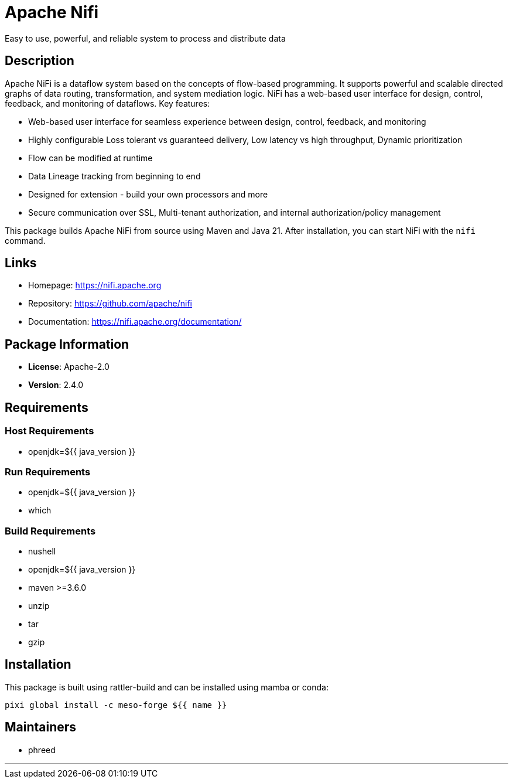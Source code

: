 = Apache Nifi
:version: 2.4.0

Easy to use, powerful, and reliable system to process and distribute data

== Description

Apache NiFi is a dataflow system based on the concepts of flow-based programming.
It supports powerful and scalable directed graphs of data routing, transformation, and system mediation logic.
NiFi has a web-based user interface for design, control, feedback, and monitoring of dataflows.
Key features:

- Web-based user interface for seamless experience between design, control, feedback, and monitoring
- Highly configurable Loss tolerant vs guaranteed delivery, Low latency vs high throughput, Dynamic prioritization
- Flow can be modified at runtime
- Data Lineage tracking from beginning to end
- Designed for extension - build your own processors and more
- Secure communication over SSL, Multi-tenant authorization, and internal authorization/policy management

This package builds Apache NiFi from source using Maven and Java 21.
After installation, you can start NiFi with the `nifi` command.

== Links

* Homepage: https://nifi.apache.org
* Repository: https://github.com/apache/nifi
* Documentation: https://nifi.apache.org/documentation/

== Package Information

* **License**: Apache-2.0
* **Version**: 2.4.0

== Requirements

=== Host Requirements

* openjdk=${{ java_version }}

=== Run Requirements

* openjdk=${{ java_version }}
* which

=== Build Requirements

* nushell
* openjdk=${{ java_version }}
* maven >=3.6.0
* unzip
* tar
* gzip

== Installation

This package is built using rattler-build and can be installed using mamba or conda:

[source,bash]
----
pixi global install -c meso-forge ${{ name }}
----

== Maintainers

* phreed

---

